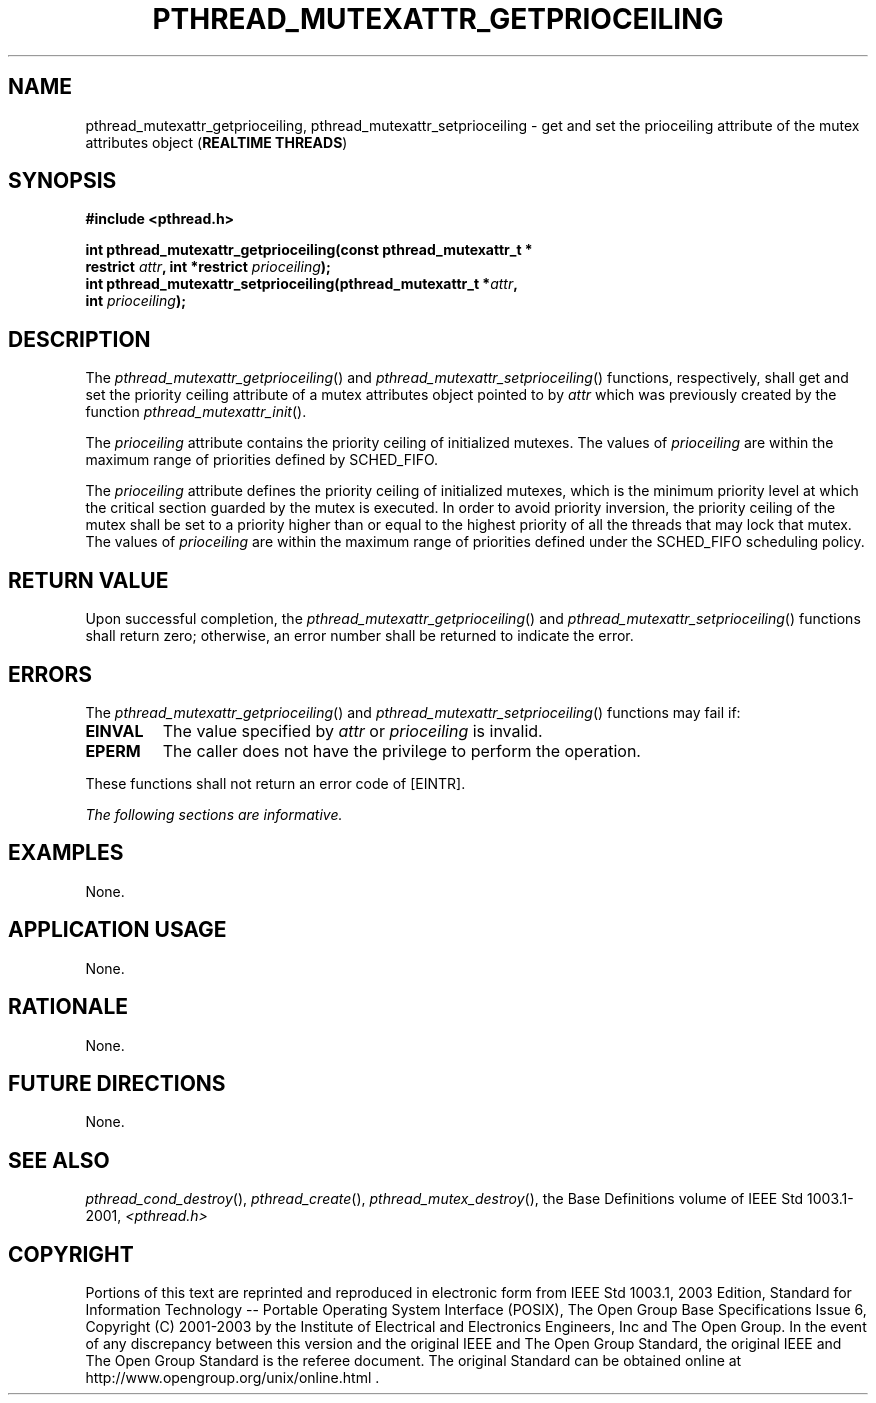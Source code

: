 .\" Copyright (c) 2001-2003 The Open Group, All Rights Reserved 
.TH "PTHREAD_MUTEXATTR_GETPRIOCEILING" 3 2003 "IEEE/The Open Group" "POSIX Programmer's Manual"
.\" pthread_mutexattr_getprioceiling 
.SH NAME
pthread_mutexattr_getprioceiling, pthread_mutexattr_setprioceiling
\- get and set the prioceiling attribute of the mutex
attributes object (\fBREALTIME THREADS\fP)
.SH SYNOPSIS
.LP
\fB#include <pthread.h>
.br
.sp
int pthread_mutexattr_getprioceiling(const pthread_mutexattr_t *
.br
\ \ \ \ \ \  restrict\fP \fIattr\fP\fB, int *restrict\fP \fIprioceiling\fP\fB);
.br
int pthread_mutexattr_setprioceiling(pthread_mutexattr_t *\fP\fIattr\fP\fB,
.br
\ \ \ \ \ \  int\fP \fIprioceiling\fP\fB); \fP
\fB
.br
\fP
.SH DESCRIPTION
.LP
The \fIpthread_mutexattr_getprioceiling\fP() and \fIpthread_mutexattr_setprioceiling\fP()
functions, respectively, shall get
and set the priority ceiling attribute of a mutex attributes object
pointed to by \fIattr\fP which was previously created by the
function \fIpthread_mutexattr_init\fP().
.LP
The \fIprioceiling\fP attribute contains the priority ceiling of initialized
mutexes. The values of \fIprioceiling\fP are
within the maximum range of priorities defined by SCHED_FIFO.
.LP
The \fIprioceiling\fP attribute defines the priority ceiling of initialized
mutexes, which is the minimum priority level at
which the critical section guarded by the mutex is executed. In order
to avoid priority inversion, the priority ceiling of the
mutex shall be set to a priority higher than or equal to the highest
priority of all the threads that may lock that mutex. The
values of \fIprioceiling\fP are within the maximum range of priorities
defined under the SCHED_FIFO scheduling policy.
.SH RETURN VALUE
.LP
Upon successful completion, the \fIpthread_mutexattr_getprioceiling\fP()
and \fIpthread_mutexattr_setprioceiling\fP()
functions shall return zero; otherwise, an error number shall be returned
to indicate the error.
.SH ERRORS
.LP
The \fIpthread_mutexattr_getprioceiling\fP() and \fIpthread_mutexattr_setprioceiling\fP()
functions may fail if:
.TP 7
.B EINVAL
The value specified by \fIattr\fP or \fIprioceiling\fP is invalid.
.TP 7
.B EPERM
The caller does not have the privilege to perform the operation.
.sp
.LP
These functions shall not return an error code of [EINTR].
.LP
\fIThe following sections are informative.\fP
.SH EXAMPLES
.LP
None.
.SH APPLICATION USAGE
.LP
None.
.SH RATIONALE
.LP
None.
.SH FUTURE DIRECTIONS
.LP
None.
.SH SEE ALSO
.LP
\fIpthread_cond_destroy\fP(), \fIpthread_create\fP(), \fIpthread_mutex_destroy\fP(),
the
Base Definitions volume of IEEE\ Std\ 1003.1-2001, \fI<pthread.h>\fP
.SH COPYRIGHT
Portions of this text are reprinted and reproduced in electronic form
from IEEE Std 1003.1, 2003 Edition, Standard for Information Technology
-- Portable Operating System Interface (POSIX), The Open Group Base
Specifications Issue 6, Copyright (C) 2001-2003 by the Institute of
Electrical and Electronics Engineers, Inc and The Open Group. In the
event of any discrepancy between this version and the original IEEE and
The Open Group Standard, the original IEEE and The Open Group Standard
is the referee document. The original Standard can be obtained online at
http://www.opengroup.org/unix/online.html .
